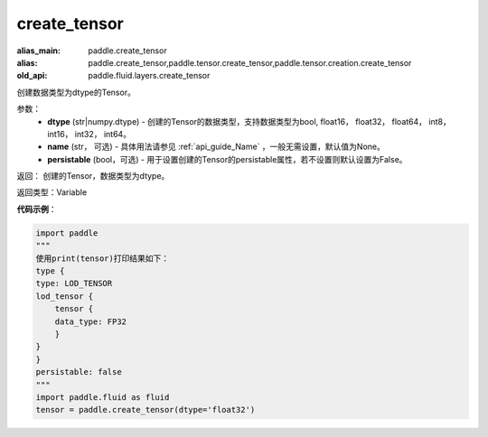 .. _cn_api_fluid_layers_create_tensor:

create_tensor
-------------------------------

.. py:function:: paddle.fluid.layers.create_tensor(dtype,name=None,persistable=False)

:alias_main: paddle.create_tensor
:alias: paddle.create_tensor,paddle.tensor.create_tensor,paddle.tensor.creation.create_tensor
:old_api: paddle.fluid.layers.create_tensor



创建数据类型为dtype的Tensor。

参数：
    - **dtype** (str|numpy.dtype) - 创建的Tensor的数据类型，支持数据类型为bool, float16， float32， float64， int8， int16， int32， int64。
    - **name** (str， 可选) - 具体用法请参见 :ref:`api_guide_Name` ，一般无需设置，默认值为None。
    - **persistable** (bool，可选) - 用于设置创建的Tensor的persistable属性，若不设置则默认设置为False。

返回： 创建的Tensor，数据类型为dtype。

返回类型：Variable

**代码示例**：

.. code-block:: python

    import paddle
    """
    使用print(tensor)打印结果如下：
    type {
    type: LOD_TENSOR
    lod_tensor {
        tensor {
        data_type: FP32
        }
    }
    }
    persistable: false
    """
    import paddle.fluid as fluid
    tensor = paddle.create_tensor(dtype='float32')

